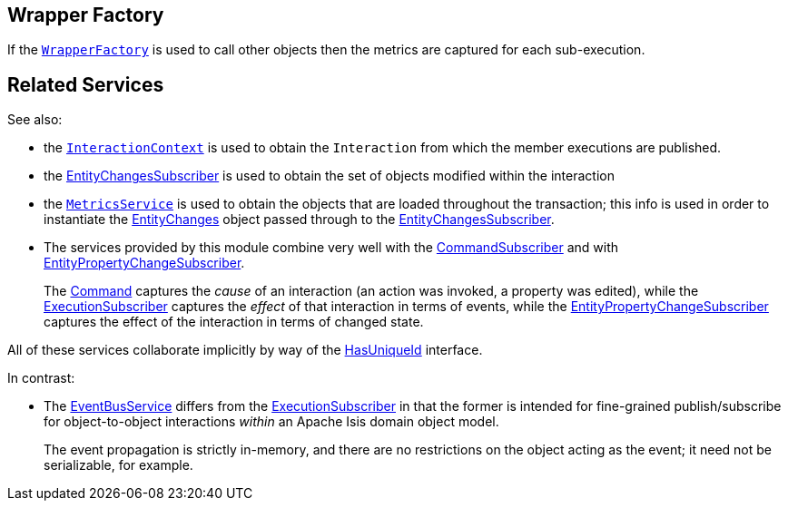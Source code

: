 
:Notice: Licensed to the Apache Software Foundation (ASF) under one or more contributor license agreements. See the NOTICE file distributed with this work for additional information regarding copyright ownership. The ASF licenses this file to you under the Apache License, Version 2.0 (the "License"); you may not use this file except in compliance with the License. You may obtain a copy of the License at. http://www.apache.org/licenses/LICENSE-2.0 . Unless required by applicable law or agreed to in writing, software distributed under the License is distributed on an "AS IS" BASIS, WITHOUT WARRANTIES OR  CONDITIONS OF ANY KIND, either express or implied. See the License for the specific language governing permissions and limitations under the License.


== Wrapper Factory

If the xref:refguide:applib-svc:WrapperFactory.adoc[`WrapperFactory`] is used to call other objects then the metrics are captured for each sub-execution.





== Related Services


See also:

* the xref:refguide:applib-svc:InteractionContext.adoc[`InteractionContext`] is used to obtain the `Interaction` from which the member executions are published.

* the xref:system:generated:index/applib/services/publishing/spi/EntityChangesSubscriber.adoc[EntityChangesSubscriber] is used to obtain the set of objects modified within the interaction

* the xref:refguide:applib-svc:MetricsService.adoc[`MetricsService`] is used to obtain the objects that are loaded throughout the transaction; this info is used in order to instantiate the xref:system:generated:index/applib/services/publishing/spi/EntityChanges.adoc[EntityChanges] object passed through to the xref:system:generated:index/applib/services/publishing/spi/EntityChangesSubscriber.adoc[EntityChangesSubscriber].

* The services provided by this module combine very well with the xref:system:generated:index/applib/services/publishing/spi/CommandSubscriber.adoc[CommandSubscriber] and with xref:system:generated:index/applib/services/publishing/spi/EntityPropertyChangeSubscriber.adoc[EntityPropertyChangeSubscriber].
+
The xref:system:generated:index/applib/services/command/Command.adoc[Command]  captures the __cause__ of an interaction (an action was invoked, a property was edited), while the xref:system:generated:index/applib/services/publishing/spi/ExecutionSubscriber.adoc[ExecutionSubscriber] captures the __effect__ of that interaction in terms of events, while the xref:system:generated:index/applib/services/publishing/spi/EntityPropertyChangeSubscriber.adoc[EntityPropertyChangeSubscriber] captures the effect of the interaction in terms of changed state.

All of these services collaborate implicitly by way of the xref:system:generated:index/commons/having/HasUniqueId.adoc[HasUniqueId] interface.

In contrast:

* The xref:system:generated:index/applib/services/eventbus/EventBusService.adoc[EventBusService] differs from the xref:system:generated:index/applib/services/publishing/spi/ExecutionSubscriber.adoc[ExecutionSubscriber] in that the former is intended for fine-grained publish/subscribe for object-to-object interactions _within_ an Apache Isis domain object model.
+
The event propagation is strictly in-memory, and there are no restrictions on the object acting as the event; it need not be serializable, for example.

